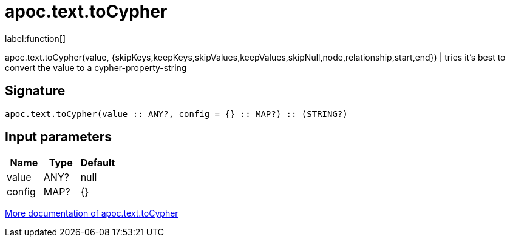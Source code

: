 ////
This file is generated by DocsTest, so don't change it!
////

= apoc.text.toCypher
:description: This section contains reference documentation for the apoc.text.toCypher function.

label:function[]

[.emphasis]
apoc.text.toCypher(value, {skipKeys,keepKeys,skipValues,keepValues,skipNull,node,relationship,start,end}) | tries it's best to convert the value to a cypher-property-string

== Signature

[source]
----
apoc.text.toCypher(value :: ANY?, config = {} :: MAP?) :: (STRING?)
----

== Input parameters
[.procedures, opts=header]
|===
| Name | Type | Default 
|value|ANY?|null
|config|MAP?|{}
|===

xref::misc/text-functions.adoc[More documentation of apoc.text.toCypher,role=more information]

